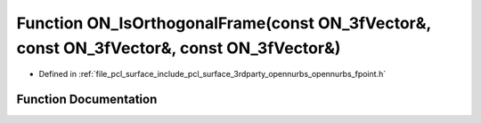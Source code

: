 .. _exhale_function_opennurbs__fpoint_8h_1a0f719ca73a538985e928e1384f4b121d:

Function ON_IsOrthogonalFrame(const ON_3fVector&, const ON_3fVector&, const ON_3fVector&)
=========================================================================================

- Defined in :ref:`file_pcl_surface_include_pcl_surface_3rdparty_opennurbs_opennurbs_fpoint.h`


Function Documentation
----------------------


.. doxygenfunction:: ON_IsOrthogonalFrame(const ON_3fVector&, const ON_3fVector&, const ON_3fVector&)
